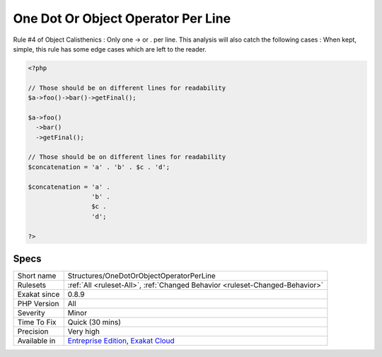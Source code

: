 .. _structures-onedotorobjectoperatorperline:


.. _one-dot-or-object-operator-per-line:

One Dot Or Object Operator Per Line
+++++++++++++++++++++++++++++++++++

.. meta::
	:description:
		One Dot Or Object Operator Per Line: Rule #4 of Object Calisthenics : Only one -> or .
	:twitter:card: summary_large_image
	:twitter:site: @exakat
	:twitter:title: One Dot Or Object Operator Per Line
	:twitter:description: One Dot Or Object Operator Per Line: Rule #4 of Object Calisthenics : Only one -> or 
	:twitter:creator: @exakat
	:twitter:image:src: https://www.exakat.io/wp-content/uploads/2020/06/logo-exakat.png
	:og:image: https://www.exakat.io/wp-content/uploads/2020/06/logo-exakat.png
	:og:title: One Dot Or Object Operator Per Line
	:og:type: article
	:og:description: Rule #4 of Object Calisthenics : Only one -> or 
	:og:url: https://exakat.readthedocs.io/en/latest/Reference/Rules/One Dot Or Object Operator Per Line.html
	:og:locale: en

.. raw:: html


	<script type="application/ld+json">{"@context":"https:\/\/schema.org","@graph":[{"@type":"WebPage","@id":"https:\/\/php-tips.readthedocs.io\/en\/latest\/Reference\/Rules\/Structures\/OneDotOrObjectOperatorPerLine.html","url":"https:\/\/php-tips.readthedocs.io\/en\/latest\/Reference\/Rules\/Structures\/OneDotOrObjectOperatorPerLine.html","name":"One Dot Or Object Operator Per Line","isPartOf":{"@id":"https:\/\/www.exakat.io\/"},"datePublished":"Fri, 10 Jan 2025 09:46:18 +0000","dateModified":"Fri, 10 Jan 2025 09:46:18 +0000","description":"Rule #4 of Object Calisthenics : Only one -> or ","inLanguage":"en-US","potentialAction":[{"@type":"ReadAction","target":["https:\/\/exakat.readthedocs.io\/en\/latest\/One Dot Or Object Operator Per Line.html"]}]},{"@type":"WebSite","@id":"https:\/\/www.exakat.io\/","url":"https:\/\/www.exakat.io\/","name":"Exakat","description":"Smart PHP static analysis","inLanguage":"en-US"}]}</script>

Rule #4 of Object Calisthenics : Only one -> or . per line.
This analysis will also catch the following cases : 
When kept, simple, this rule has some edge cases which are left to the reader.

.. code-block:: php
   
   <?php
   
   // Those should be on different lines for readability
   $a->foo()->bar()->getFinal();
   
   $a->foo()
     ->bar()
     ->getFinal();
   
   // Those should be on different lines for readability
   $concatenation = 'a' . 'b' . $c . 'd';
   
   $concatenation = 'a' . 
                    'b' . 
                    $c .
                    'd';
   
   ?>

Specs
_____

+--------------+-------------------------------------------------------------------------------------------------------------------------+
| Short name   | Structures/OneDotOrObjectOperatorPerLine                                                                                |
+--------------+-------------------------------------------------------------------------------------------------------------------------+
| Rulesets     | :ref:`All <ruleset-All>`, :ref:`Changed Behavior <ruleset-Changed-Behavior>`                                            |
+--------------+-------------------------------------------------------------------------------------------------------------------------+
| Exakat since | 0.8.9                                                                                                                   |
+--------------+-------------------------------------------------------------------------------------------------------------------------+
| PHP Version  | All                                                                                                                     |
+--------------+-------------------------------------------------------------------------------------------------------------------------+
| Severity     | Minor                                                                                                                   |
+--------------+-------------------------------------------------------------------------------------------------------------------------+
| Time To Fix  | Quick (30 mins)                                                                                                         |
+--------------+-------------------------------------------------------------------------------------------------------------------------+
| Precision    | Very high                                                                                                               |
+--------------+-------------------------------------------------------------------------------------------------------------------------+
| Available in | `Entreprise Edition <https://www.exakat.io/entreprise-edition>`_, `Exakat Cloud <https://www.exakat.io/exakat-cloud/>`_ |
+--------------+-------------------------------------------------------------------------------------------------------------------------+


